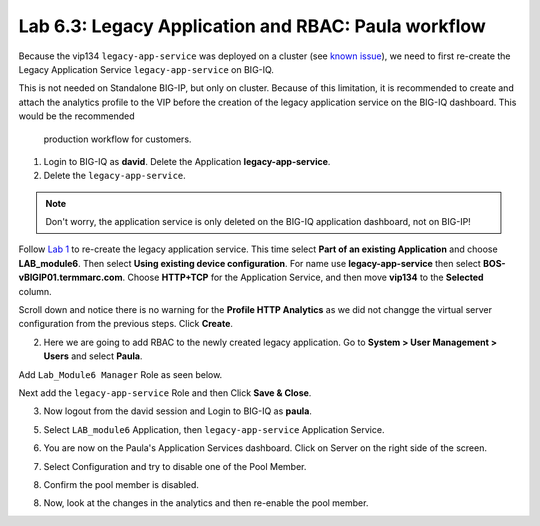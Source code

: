 Lab 6.3: Legacy Application and RBAC: Paula workflow
----------------------------------------------------

Because the vip134 ``legacy-app-service`` was deployed on a cluster (see `known issue`_), 
we need to first re-create the Legacy Application Service ``legacy-app-service`` on BIG-IQ.

This is not needed on Standalone BIG-IP, but only on cluster. Because of this limitation, it is
recommended to create and attach the analytics profile to the VIP before the creation
of the legacy application service on the BIG-IQ dashboard. This would be the recommended
 production workflow for customers.

.. _known issue: https://techdocs.f5.com/kb/en-us/products/big-iq-centralized-mgmt/releasenotes/related/relnote-supplement-big-iq-central-mgmt-7-1-0.html#A899789

1. Login to BIG-IQ as **david**. Delete the Application **legacy-app-service**.

2. Delete the ``legacy-app-service``.

.. image:: ../pictures/module6/lab-3-1.png
  :scale: 40%
  :align: center

.. note:: Don't worry, the application service is only deleted on the BIG-IQ application dashboard, not on BIG-IP!

Follow `Lab 1`_  to re-create the legacy application service. This time select **Part of an existing Application** and
choose **LAB_module6**. Then select **Using existing device configuration**. For name use **legacy-app-service** then 
select **BOS-vBIGIP01.termmarc.com**. Choose **HTTP+TCP** for the Application Service, and then move **vip134** to the **Selected** column.

Scroll down and notice there is no warning for the **Profile HTTP Analytics** as we did not changge the virtual server configuration
from the previous steps. Click **Create**.

.. _Lab 1: ./lab1.html

2. Here we are going to add RBAC to the newly created legacy application. Go to **System > User Management > Users** and select **Paula**.

Add ``Lab_Module6 Manager`` Role as seen below.

.. image:: ../pictures/module6/lab-3-2.png
  :scale: 40%
  :align: center

Next add the ``legacy-app-service`` Role and then Click **Save & Close**.

.. image:: ../pictures/module6/lab-3-3.png
  :scale: 40%
  :align: center


3. Now logout from the david session and Login to BIG-IQ as **paula**.

.. image:: ../pictures/module6/lab-3-4.png
  :scale: 40%
  :align: center

5. Select ``LAB_module6`` Application, then ``legacy-app-service`` Application Service.

.. image:: ../pictures/module6/lab-3-5.png
  :scale: 40%
  :align: center

6. You are now on the Paula's Application Services dashboard. Click on Server on the right side of the screen.

.. image:: ../pictures/module6/lab-3-6.png
  :scale: 40%
  :align: center

7. Select Configuration and try to disable one of the Pool Member.

.. image:: ../pictures/module6/lab-3-7.png
  :scale: 40%
  :align: center

8. Confirm the pool member is disabled.

.. image:: ../pictures/module6/lab-3-8.png
  :scale: 40%
  :align: center

8. Now, look at the changes in the analytics and then re-enable the pool member.
